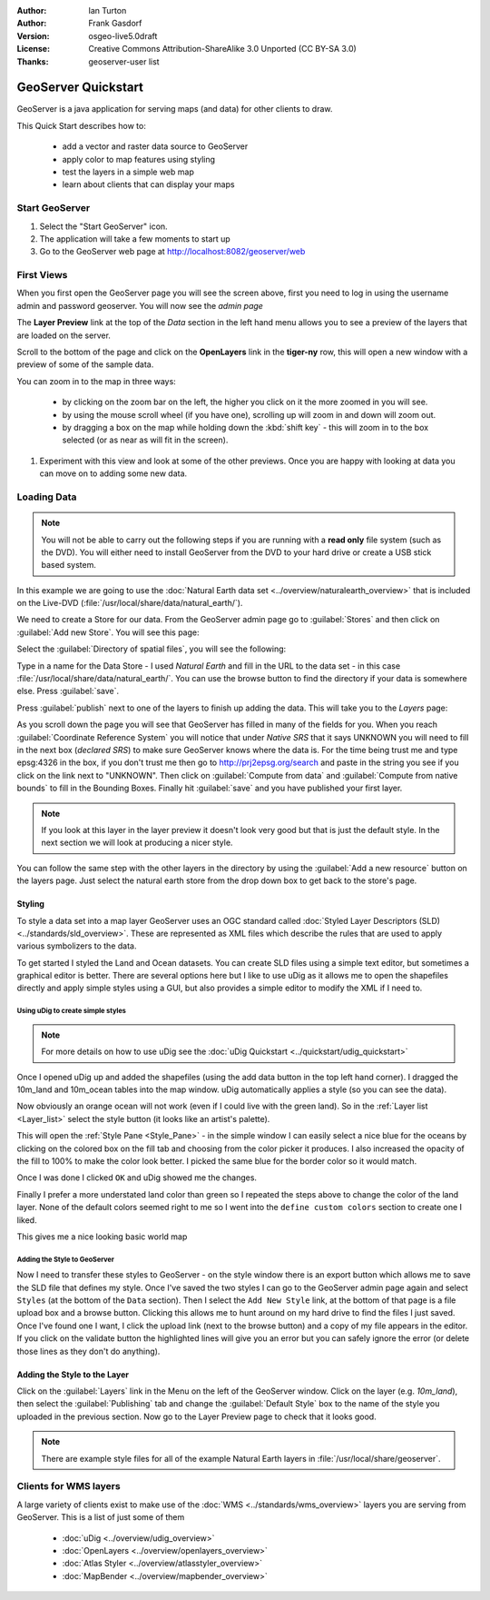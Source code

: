 :Author: Ian Turton
:Author: Frank Gasdorf
:Version: osgeo-live5.0draft
:License: Creative Commons Attribution-ShareAlike 3.0 Unported  (CC BY-SA 3.0)
:Thanks: geoserver-user list

.. |GS| replace:: GeoServer
.. |UG| replace:: uDig 

.. image:: ../../images/project_logos/logo-GeoServer.png
  :alt: project logo
  :align: right

********************************************************************************
GeoServer Quickstart 
********************************************************************************

GeoServer is a java application for serving maps (and data) for other
clients to draw.

This Quick Start describes how to:

  * add a vector and raster data source to GeoServer
  * apply color to map features using styling
  * test the layers in a simple web map
  * learn about clients that can display your maps

Start |GS|
================================================================================

#. Select the "Start GeoServer" icon.
#. The application will take a few moments to start up
#. Go to the GeoServer web page at http://localhost:8082/geoserver/web 

.. image:: ../../images/screenshots/800x600/geoserver-login.png
    :scale: 70 %

First Views
================================================================================

When you first open the |GS| page you will see the screen above, first you need to log in using the username admin and password geoserver. You will now see the *admin page* 

.. image:: ../../images/screenshots/800x600/geoserver-welcome.png
    :scale: 70 %

The **Layer Preview** link at the top of the *Data* section in the left hand menu allows you to see a preview of the layers that are loaded on the server. 
  
.. image:: ../../images/screenshots/800x600/geoserver-layerpreview.png
    :scale: 70 %

Scroll to the bottom of the page and click on the **OpenLayers** link in the **tiger-ny** row, this will open a new window with a preview of some of the sample data. 

.. image:: ../../images/screenshots/800x600/geoserver-preview.png
    :scale: 70 %
    
You can zoom in to the map in three ways:

        * by clicking on the zoom bar on the left, the higher you click on it the more zoomed in you will see.

        * by using the mouse scroll wheel (if you have one), scrolling up will zoom in and down will zoom out.

        * by dragging a box on the map while holding down the :kbd:`shift key` - this will zoom in to the box selected (or as near as will fit in the screen).

#. Experiment with this view and look at some of the other previews.  Once you are happy with looking at data you can move on to adding some new data.

Loading Data
================================================================================

.. note::
    You will not be able to carry out the following steps if you are
    running with a **read only** file system (such as the DVD). You
    will either need to install GeoServer from the DVD to your
    hard drive or  create a USB stick based system.


In this example we are going to use the :doc:`Natural Earth data set <../overview/naturalearth_overview>`
that is included on the Live-DVD (:file:`/usr/local/share/data/natural_earth/`).

We need to create a Store for our data. From the |GS| admin page go
to :guilabel:`Stores` and then click on :guilabel:`Add new Store`. You
will see this page:

.. image:: ../../images/screenshots/800x600/geoserver-newstore.png
    :scale: 70 %
    :align: center
    :alt: The New Store page

Select the :guilabel:`Directory of spatial files`, you will see the following: 

.. image:: ../../images/screenshots/800x600/geoserver-new-vector.png
    :scale: 70 %
    :align: center
    :alt: Filling in the New Store page

Type in a name for the Data Store - I used *Natural Earth* and fill in
the URL to the data set - in this case :file:`/usr/local/share/data/natural_earth/`. 
You can use the browse button to find the directory if your data is somewhere else. Press :guilabel:`save`.

.. image:: ../../images/screenshots/800x600/geoserver-naturalearth.png
    :align: center 
    :scale: 70 %
    :alt: The Natural Earth Datastore

Press :guilabel:`publish` next to one of the layers to finish up adding
the data. This will take you to the *Layers* page:

.. image:: ../../images/screenshots/800x600/geoserver-publish.png
    :align: center
    :scale: 70 %
    :alt: The layer publishing page

As you scroll down the page you will see that |GS| has filled in many of
the fields for you. When you reach :guilabel:`Coordinate Reference System`
you will notice that under *Native SRS* that it says UNKNOWN 
you will need to fill in the next box (*declared SRS*) to make sure |GS|
knows where the data is. For the time being trust me and type epsg:4326 in
the box, if you don't trust me then go to `http://prj2epsg.org/search <http://prj2epsg.org/search>`_ and
paste in the string you see if you click on the link next to "UNKNOWN".
Then click on :guilabel:`Compute from data` and :guilabel:`Compute from
native bounds` to fill in the Bounding Boxes. Finally hit :guilabel:`save`
and you have published your first layer.

.. note::
    If you look at this layer in the layer preview it doesn't look
    very good but that is just the default style. In the next section
    we will look at producing a nicer style.

You can follow the same step with the other layers in the directory by using the :guilabel:`Add a new resource` button on the layers page. Just select the natural earth store from the drop down box to get back to the store's page.

Styling
--------------------------------------------------------------------------------

To style a data set into a map layer |GS| uses an OGC standard called
:doc:`Styled Layer Descriptors (SLD) <../standards/sld_overview>`. These 
are represented as XML files which describe the rules that are used to 
apply various symbolizers to the data.

To get started I styled the Land and Ocean datasets. 
You can create SLD files using a simple text editor, but
sometimes a graphical editor is better. There are several options here
but I like to use |UG| as it allows me to open the shapefiles directly 
and apply simple styles using a GUI, but also provides a simple editor 
to modify the XML if I need to. 

Using |UG| to create simple styles
``````````````````````````````````

.. note::

   For more details on how to use |UG| see the :doc:`uDig Quickstart <../quickstart/udig_quickstart>`

Once I opened |UG| up and added the shapefiles (using the
add data button in the top left hand corner). I dragged the 10m_land
and 10m_ocean tables into the map window. |UG| automatically applies
a style (so you can see the data).

.. image:: ../../images/screenshots/800x600/geoserver-udig_startup.png
   :align: center
   :scale: 70 %
   :alt: Default Styling in uDig

Now obviously an orange ocean will not work (even if I could live
with the green land). So in the :ref:`Layer list <Layer_list>` select the style
button (it looks like an artist's palette). 

.. _Layer_list:
.. image:: ../../images/screenshots/800x600/geoserver-layer-chooser.png
   :align: center
   :scale: 70 %
   :alt: The Layer list window

This will open the :ref:`Style Pane <Style_Pane>` - in the simple window I can easily
select a nice blue for the oceans by clicking on the colored box on
the fill tab and choosing from the color picker it produces. I also
increased the opacity of the fill to 100% to make the color look
better. I picked the same blue for the border color so it would match.

.. _Style_Pane:
.. image:: ../../images/screenshots/800x600/geoserver-style-pane.png
   :align: center
   :scale: 70 %
   :alt: The Style Pane 

Once I was done I clicked ``OK`` and |UG| showed me the
changes. 


.. image:: ../../images/screenshots/800x600/geoserver-blue-ocean.png
   :align: center
   :scale: 70 %
   :alt: Blue Oceans

Finally I prefer a more understated land color than green so
I repeated the steps above to change the color of the land layer.
None of the default colors seemed right to me so I went into the
``define custom colors`` section to create one I liked.

.. image:: ../../images/screenshots/800x600/geoserver-custom-colour.png
   :align: center
   :scale: 70 %
   :alt: Defining a nicer land color

This gives me a nice looking basic world map

.. image:: ../../images/screenshots/800x600/geoserver-basic-world.png
   :align: center
   :scale: 70 %
   :alt: A basic word map

Adding the Style to |GS|
````````````````````````

Now I need to transfer these styles to |GS| - on the style window
there is an export button which allows me to save the SLD file that
defines my style. Once I've saved the two styles I can go to the |GS|
admin page again and select ``Styles`` (at the bottom of the ``Data``
section). Then I select the ``Add New Style`` link, at the bottom of
that page is a file upload box and a browse button. Clicking this
allows me to hunt around on my hard drive to find the files I just
saved. Once I've found one I want, I click the upload link (next to the browse
button) and a copy of my file appears in the editor. If you click on the validate button the highlighted lines will give you an error but you can safely ignore the error (or delete those lines as they don't do anything).

.. image:: ../../images/screenshots/800x600/geoserver-add-style.png
   :align: center
   :scale: 70 %
   :alt: Adding a Style to GeoServer


Adding the Style to the Layer
--------------------------------------------------------------------------------

Click on the :guilabel:`Layers` link in the Menu on the left of the
|GS| window. Click on the layer (e.g. *10m_land*), then select the 
:guilabel:`Publishing` tab and change the :guilabel:`Default Style`
box to the name of the style you uploaded in the previous section.
Now go to the Layer Preview page to check that it looks good.

.. note:: There are example style files for all of the example Natural Earth layers in :file:`/usr/local/share/geoserver`. 

.. TBD (needs more memory)
    Adding a Raster
    ===============

    In the Natural Earth folder is a folder :file:`HYP_50M_SR_W` which
    contains a raster image. You can serve this up in |GS| directly by
    going to the stores page and selecting :guilabel:`New Stores->World
    Image` and type
    *file:/home/user/data/natural_earth/HYP_50M_SR_W/HYP_50M_SR_W.tif*
    into the :guilabel:`URL` box.

    .. image:: ../../images/screenshots/800x600/geoserver-raster.png
        :align: center
        :scale: 70 %
        :alt: Adding a Raster

    The click :guilabel:`Save` this will take you to the *New Layers
    Chooser* then click publish and :guilabel:`Save` to finish adding the
    raster. If you go to the Layers Preview page you
    can see the new image. 



Clients for WMS layers
================================================================================

A large variety of clients exist to make use of the :doc:`WMS <../standards/wms_overview>` layers you are serving
from |GS|. This is a list of just some of them 

    * :doc:`uDig <../overview/udig_overview>`

    * :doc:`OpenLayers <../overview/openlayers_overview>`

    * :doc:`Atlas Styler <../overview/atlasstyler_overview>`

    * :doc:`MapBender <../overview/mapbender_overview>`
